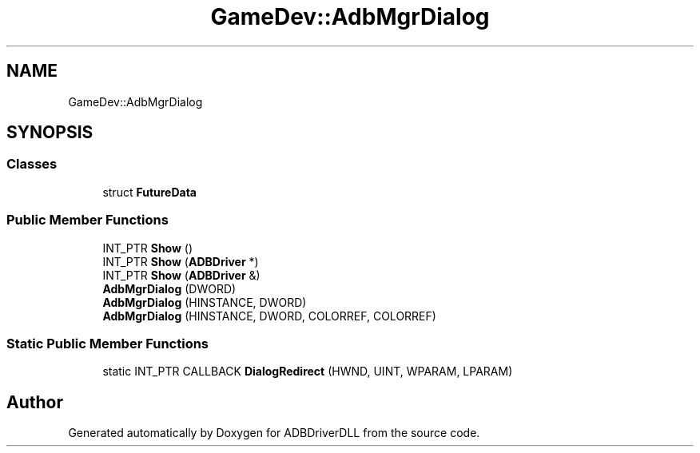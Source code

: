 .TH "GameDev::AdbMgrDialog" 3 "Mon Sep 9 2019" "ADBDriverDLL" \" -*- nroff -*-
.ad l
.nh
.SH NAME
GameDev::AdbMgrDialog
.SH SYNOPSIS
.br
.PP
.SS "Classes"

.in +1c
.ti -1c
.RI "struct \fBFutureData\fP"
.br
.in -1c
.SS "Public Member Functions"

.in +1c
.ti -1c
.RI "INT_PTR \fBShow\fP ()"
.br
.ti -1c
.RI "INT_PTR \fBShow\fP (\fBADBDriver\fP *)"
.br
.ti -1c
.RI "INT_PTR \fBShow\fP (\fBADBDriver\fP &)"
.br
.ti -1c
.RI "\fBAdbMgrDialog\fP (DWORD)"
.br
.ti -1c
.RI "\fBAdbMgrDialog\fP (HINSTANCE, DWORD)"
.br
.ti -1c
.RI "\fBAdbMgrDialog\fP (HINSTANCE, DWORD, COLORREF, COLORREF)"
.br
.in -1c
.SS "Static Public Member Functions"

.in +1c
.ti -1c
.RI "static INT_PTR CALLBACK \fBDialogRedirect\fP (HWND, UINT, WPARAM, LPARAM)"
.br
.in -1c

.SH "Author"
.PP 
Generated automatically by Doxygen for ADBDriverDLL from the source code\&.
